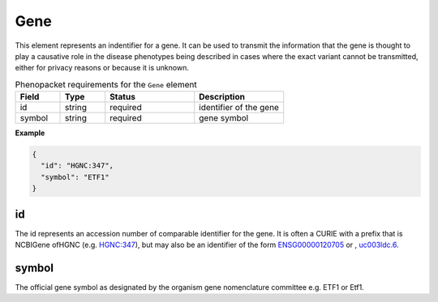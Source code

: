 .. _rstgene:

====
Gene
====


This element represents an indentifier for a gene. It can be used to transmit the information that
the gene is thought to play a causative role in the disease phenotypes being described in cases where
the exact variant cannot be transmitted, either for privacy reasons or because it is unknown.




.. list-table:: Phenopacket requirements for the ``Gene`` element
   :widths: 25 25 50 50
   :header-rows: 1

   * - Field
     - Type
     - Status
     - Description
   * - id
     - string
     - required
     - identifier of the gene
   * - symbol
     - string
     - required
     - gene symbol


**Example**

.. code-block:: json

  {
    "id": "HGNC:347",
    "symbol": "ETF1"
  }


id
~~
The id represents an accession number of comparable identifier for the gene. It is often a CURIE
with a prefix that is NCBIGene ofHGNC (e.g.
`HGNC:347 <https://www.genenames.org/data/gene-symbol-report/#!/hgnc_id/HGNC:3477>`_), but may also be an
identifier of the form `ENSG00000120705 <http://useast.ensembl.org/Homo_sapiens/Gene/Summary?db=core;g=ENSG00000120705;r=5:138506095-138543236>`_
or , `uc003ldc.6 <http://genome.ucsc.edu/cgi-bin/hgTracks?db=hg38&lastVirtModeType=default&lastVirtModeExtraState=&virtModeType=default&virtMode=0&nonVirtPosition=&position=chr5%3A138506099%2D138543300&hgsid=740830709_Y6BD9QmLx9YvUSbMY4BiFV8tAwre>`_.


symbol
~~~~~~
The official gene symbol as designated by the organism gene nomenclature committee e.g. ETF1 or Etf1.

